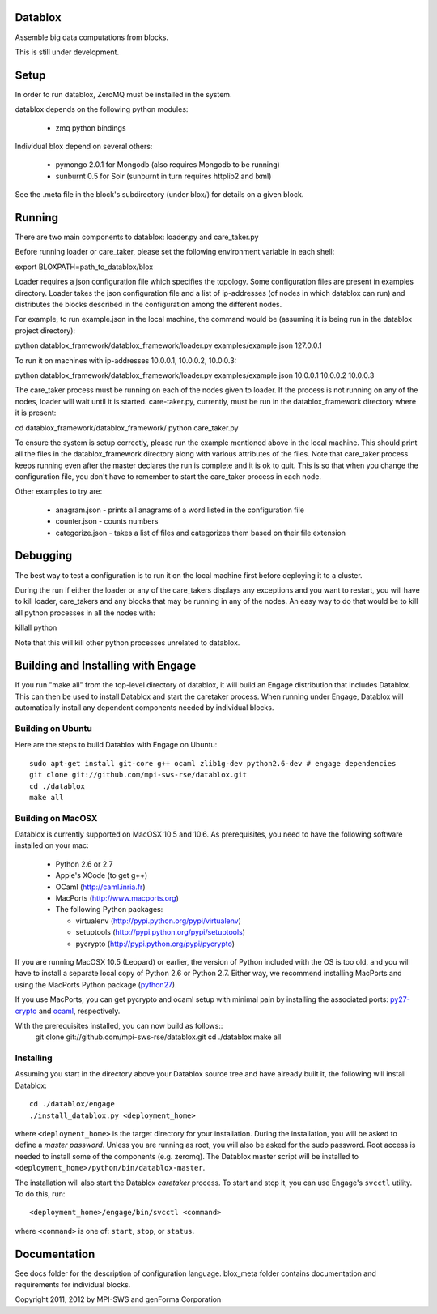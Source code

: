 Datablox
============
Assemble big data computations from blocks.

This is still under development.

Setup
============
In order to run datablox,  ZeroMQ must be installed in the system.

datablox depends on the following python modules:

 *  zmq python bindings

Individual blox depend on several others:

 * pymongo 2.0.1 for Mongodb (also requires Mongodb to be running)
 * sunburnt 0.5 for Solr (sunburnt in turn requires httplib2 and lxml)

See the .meta file in the block's subdirectory (under blox/) for details on a given block.


Running
============

There are two main components to datablox: loader.py and care_taker.py

Before running loader or care_taker, please set the following environment variable in each shell:

export BLOXPATH=path_to_datablox/blox

Loader requires a json configuration file which specifies the topology. Some configuration files are present in examples directory. Loader takes the json configuration file and a list of ip-addresses (of nodes in which datablox can run) and distributes the blocks described in the configuration among the different nodes. 

For example, to run example.json in the local machine, the command would be (assuming it is being run in the datablox project directory):

python datablox_framework/datablox_framework/loader.py examples/example.json 127.0.0.1

To run it on machines with ip-addresses 10.0.0.1, 10.0.0.2, 10.0.0.3:

python datablox_framework/datablox_framework/loader.py examples/example.json 10.0.0.1 10.0.0.2 10.0.0.3

The care_taker process must be running on each of the nodes given to loader. If the process is not running on any of the nodes, loader will wait until it is started. care-taker.py, currently, must be run in the datablox_framework directory where it is present:

cd datablox_framework/datablox_framework/
python care_taker.py

To ensure the system is setup correctly, please run the example mentioned above in the local machine. This should print all the files in the datablox_framework directory along with various attributes of the files. Note that care_taker process keeps running even after the master declares the run is complete and it is ok to quit. This is so that when you change the configuration file, you don't have to remember to start the care_taker process in each node.

Other examples to try are:

 * anagram.json - prints all anagrams of a word listed in the configuration file
 * counter.json - counts numbers
 * categorize.json - takes a list of files and categorizes them based on their file extension

Debugging
===========

The best way to test a configuration is to run it on the local machine first before deploying it to a cluster.

During the run if either the loader or any of the care_takers displays any exceptions and you want to restart, you will have to kill loader, care_takers and any blocks that may be running in any of the nodes. An easy way to do that would be to kill all python processes in all the nodes with:

killall python

Note that this will kill other python processes unrelated to datablox.

Building and Installing with Engage
============================
If you run "make all" from the top-level directory of datablox, it
will build an Engage distribution that includes Datablox. This can
then be used to install Datablox and start the caretaker process. When
running under Engage, Datablox will automatically install any
dependent components needed by individual blocks.


Building on Ubuntu
-------------------
Here are the steps to build Datablox with Engage on Ubuntu::

  sudo apt-get install git-core g++ ocaml zlib1g-dev python2.6-dev # engage dependencies
  git clone git://github.com/mpi-sws-rse/datablox.git
  cd ./datablox
  make all

Building on MacOSX
-------------------------
Datablox is currently supported on MacOSX 10.5 and 10.6.  As
prerequisites, you need to have the following software installed on
your mac:
 * Python 2.6 or 2.7
 * Apple's XCode (to get g++)
 * OCaml (http://caml.inria.fr)
 * MacPorts (http://www.macports.org)
 * The following Python packages:

   * virtualenv (http://pypi.python.org/pypi/virtualenv)
   * setuptools (http://pypi.python.org/pypi/setuptools)
   * pycrypto (http://pypi.python.org/pypi/pycrypto)

If you are running MacOSX 10.5 (Leopard) or earlier, the version of Python included with the OS is too old, and
you will have to install a separate local copy of Python 2.6 or Python 2.7. Either way, we recommend installing
MacPorts and using the MacPorts Python package (`python27 <https://trac.macports.org/browser/trunk/dports/lang/python27/Portfile>`_).

If you use MacPorts, you can get pycrypto and ocaml setup with minimal pain by installing the associated ports: `py27-crypto <https://trac.macports.org/browser/trunk/dports/python/py27-crypto/Portfile>`_ and `ocaml <https://trac.macports.org/browser/trunk/dports/lang/ocaml/Portfile>`_, respectively.

With the prerequisites installed, you can now build as follows::
  git clone git://github.com/mpi-sws-rse/datablox.git
  cd ./datablox
  make all


Installing
-----------
Assuming you start in the directory above your
Datablox source tree and have already built it, the following will
install Datablox::

  cd ./datablox/engage
  ./install_datablox.py <deployment_home>

where ``<deployment_home>`` is the target directory for your
installation. During the installation, you will be asked to define a *master
password*. Unless you are running as root, you will also be asked for
the sudo password. Root access is needed to install some of the
components (e.g. zeromq). The Datablox master script will be installed
to ``<deployment_home>/python/bin/datablox-master``.

The installation will also start the Datablox *caretaker* process. To
start and stop it, you can use Engage's ``svcctl`` utility. To do
this, run::

  <deployment_home>/engage/bin/svcctl <command>

where ``<command>`` is one of: ``start``, ``stop``, or ``status``. 


Documentation
==============

See docs folder for the description of configuration language.
blox_meta folder contains documentation and requirements for individual blocks.

Copyright 2011, 2012 by MPI-SWS and genForma Corporation
